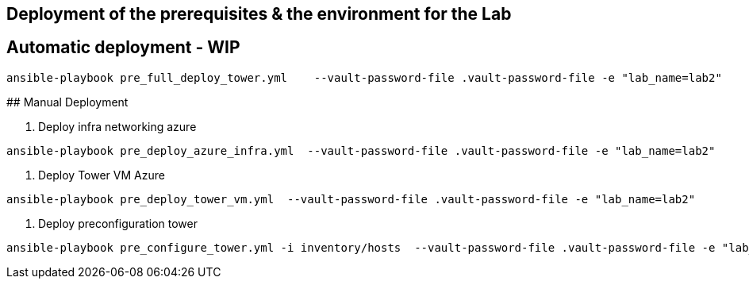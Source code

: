 ## Deployment of the prerequisites & the environment for the Lab

## Automatic deployment - WIP

```
ansible-playbook pre_full_deploy_tower.yml    --vault-password-file .vault-password-file -e "lab_name=lab2"
```

## Manual Deployment


1. Deploy infra networking azure
```
ansible-playbook pre_deploy_azure_infra.yml  --vault-password-file .vault-password-file -e "lab_name=lab2"
```

1. Deploy Tower VM Azure
```
ansible-playbook pre_deploy_tower_vm.yml  --vault-password-file .vault-password-file -e "lab_name=lab2"
```

1. Deploy preconfiguration tower
```
ansible-playbook pre_configure_tower.yml -i inventory/hosts  --vault-password-file .vault-password-file -e "lab_name=lab2" --tag="install"
```

